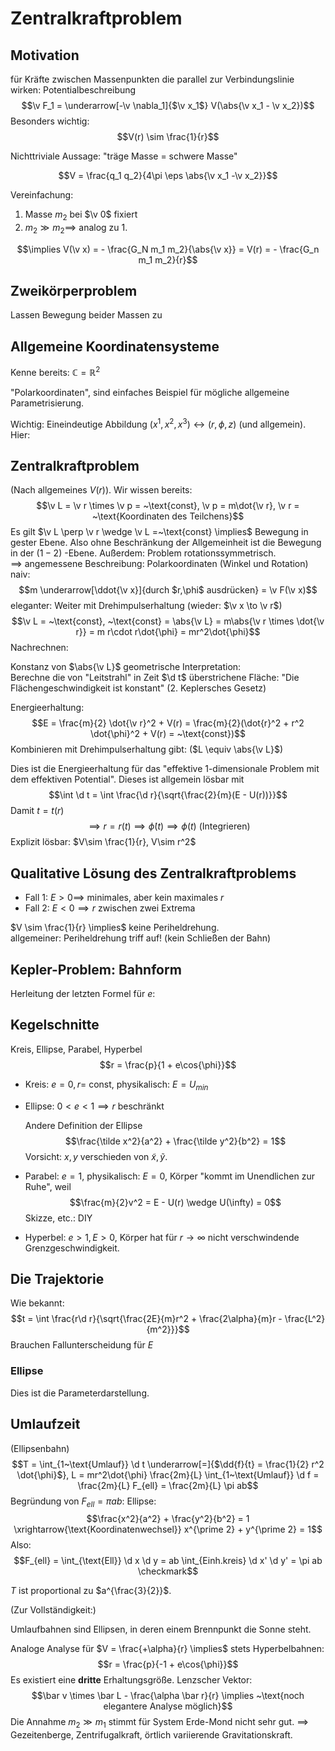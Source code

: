 * Zentralkraftproblem
** Motivation
   für Kräfte zwischen Massenpunkten die parallel zur Verbindungslinie wirken: Potentialbeschreibung
   \[\v F_1 = \underarrow[-\v \nabla_1]{$\v x_1$} V(\abs{\v x_1 - \v x_2})\]
   Besonders wichtig:
   \[V(r) \sim \frac{1}{r}\]
   #+ATTR_LATEX: :options [Gravitation]
   #+begin_ex latex
   \begin{align*}
   V(\abs{\v x_1 - \v x_2}) &= - \frac{G_N m_1 m_2}{\abs{\v x_1 - \v x_2}} \\
   \v F_1 = -\frac{-\v x_1 - \v x_2}{\abs{\v x_1 - \v x_2}^3} F_n m_1 m_2 \\
   &= -\frac{\v x_1 - \v x_2}{\abs{\v x_1 - \v x_2}} \frac{G_N}{(\v x_1 - \v x_2)^2}
   \end{align*}
   Nichttriviale Aussage: "träge Masse = schwere Masse"
   #+end_ex
   #+ATTR_LATEX: :options [Elektrostatik]
   #+begin_ex latex
   \[V = \frac{q_1 q_2}{4\pi \eps \abs{\v x_1 -\v x_2}}\]
   #+end_ex
   Vereinfachung:
   1. Masse $m_2$ bei $\v 0$ fixiert
   2. $m_2 \gg m_2 \implies$ analog zu 1.
   \[\implies V(\v x) = - \frac{G_N m_1 m_2}{\abs{\v x}} = V(r) = - \frac{G_n m_1 m_2}{r}\]
** Zweikörperproblem
   Lassen Bewegung beider Massen zu
   \begin{align*}
   m_1 \ddot{\v x}_1 &= - \v\nabla_1 V(\abs{\v x_1 - \v x_2}) \\
   m_2 \ddot{\v x}_2 &= - \v\nabla_2 V(\abs{\v x_1 - \v x_2}) \\
   \intertext{Betrachte passende Linearkombination:}
   \ddot{\v x}_1 - \ddot{\v x}_2 &= \frac{1}{m_1}(-\v\nabla V(\abs{\v x_1 - \v x_2})) - \frac{1}{m_2}(-\v\nabla_2(\abs{\v x_1 - \v x_2})) \\
   &= \underbrace{(\frac{1}{m_1} + \frac{1}{m_2})}_{\equiv \frac{1}{m}}(-\v\nabla_1(\abs{\v x_1 - \v x_2})) \\
   \intertext{Man erhält Gleichung für die "Relativkoordinate" $\v x_1 - \v x_2$}
   \hspace{0pt}(\v x_1 - \v x_2)^{..} &= \frac{1}{m}(-\v\nabla V(\abs{\v x_1 - \v x_2}))
   \frac{1}{m} \equiv \frac{1}{m_1} + \frac{1}{m_2} = \frac{m_1 m_2}{m_1 + m_2}\tag{Reduzierte Masse}
   \intertext{Zusätzlich: Addition der beiden Gleichungen gibt:}
   m_1 \ddot{\v x}_1 + m_2 \ddot{\v x}_2 &= 0 \\
   \implies \ddot{\v x}_s &= 0 \\
   \intertext{Mit $\v x_s \equiv$ Schwerpunktskoordinate, bewegt sich frei}
   \v x_s &\equiv \frac{m_1 \v x_1 + m_2 \v x_2}{m_1 + m_2}
   \intertext{$\implies$ Das zu lösende Problem ist also nur die Bewegung der Relativkoordinate}
   m\ddot{\v x} = - \v\nabla V(\abs{\v x})
   \intertext{Das ist Zentralkraftproblem mit ursprünglichem Potential, aber mit der reduzierten Masse}
   \end{align*}
** Allgemeine Koordinatensysteme
   Kenne bereits: $\mathbb{C} = \mathbb{R}^2$
   \begin{align*}
   x^1 &= \Re z \\
   x^2 &= \Im z
   \intertext{$\implies$}
   r &= \abs{z} \\
   \phi &= \arg{z}
   \end{align*}
   "Polarkoordinaten", sind einfaches Beispiel für mögliche allgemeine Parametrisierung.
   #+ATTR_LATEX: :options [Zylinderkoordinaten]
   #+begin_ex latex
   \begin{align*}
   x^1 &= r\cos{\phi} \\
   x^2 &= r\sin{\phi} \\
   x^3 &= z
   \end{align*}
   Wichtig: Eineindeutige Abbildung $(x^1, x^2, x^3) \leftrightarrow (r, \phi, z)$ (und allgemein). Hier:
   \begin{align*}
   r &= \sqrt{(x^1)^2 + (x^2)^2} \\
   \phi &= \arctan{\frac{x^2}{x^1}} \\
   z &= x^3
   \end{align*}
   #+end_ex
   #+ATTR_LATEX: :options [Kugelkoodinaten]
   #+begin_ex latex
   \begin{align*}
   x^1 &= r\sin{\theta}\cos{\phi} \\
   x^2 &= r\sin{\theta}\sin{\phi} \\
   x^3 &= r\cos{\theta}
   \end{align*}
   #+end_ex
** Zentralkraftproblem
   (Nach allgemeines $V(r)$). Wir wissen bereits:
   \[\v L = \v r \times \v p = ~\text{const}, \v p = m\dot{\v r}, \v r = ~\text{Koordinaten des Teilchens}\]
   Es gilt $\v L \perp \v r \wedge \v L =~\text{const} \implies$ Bewegung in gester Ebene. Also
   ohne Beschränkung der Allgemeinheit ist die Bewegung in der $(1-2)$ -Ebene. Außerdem:
   Problem rotationssymmetrisch. \\
   $\implies$ angemessene Beschreibung: Polarkoordinaten (Winkel und Rotation) \\
   naiv: \[m \underarrow[\ddot{\v x}]{durch $r,\phi$ ausdrücken} = \v F(\v x)\]
   eleganter: Weiter mit Drehimpulserhaltung (wieder: $\v x \to \v r$)
   \[\v L = ~\text{const}, ~\text{const} = \abs{\v L} = m\abs{\v r \times \dot{\v r}} = m r\cdot r\dot{\phi} = mr^2\dot{\phi}\]
   Nachrechnen:
   \begin{align*}
   \dot{\v r} &= (r\cos{\phi}, r\sin{\phi})^{.} \\
   &= \underbrace{(\dot{\v r}\cos{\phi},\dot{\v r}\sin{\phi})}_{\parallel \v r \implies ~\text{Radialgeschwindigkeit}} + \underbrace{(r(-\sin{\phi}), r\cos{\phi})\dot{\phi}}_{\perp \v r \implies ~\text{Tangentialgeschwindigkeit}}
   \intertext{Insbesondere:}
   r\dot{\phi} \equiv~\text{Betrag der Tangentengeschwindigkeit}
   \end{align*}
   Konstanz von $\abs{\v L}$ geometrische Interpretation: \\
   Berechne die von "Leitstrahl" in Zeit $\d t$ überstrichene Fläche: "Die Flächengeschwindigkeit ist konstant" (2. Keplersches Gesetz)
   \begin{align*}
   \d f = \frac{1}{2}r r \d\phi \\
   \dd{f}{t} = \frac{1}{2}r^2 \dot{\phi} = ~\text{const}
   \end{align*}
   Energieerhaltung:
   \[E = \frac{m}{2} \dot{\v r}^2 + V(r) = \frac{m}{2}(\dot{r}^2 + r^2 \dot{\phi}^2 + V(r) = ~\text{const})\]
   Kombinieren mit Drehimpulserhaltung gibt: ($L \equiv \abs{\v L}$)
   \begin{align*}
   \dot{\phi} &= \frac{L}{m r^2} \\
   E &= \frac{m}{2} r^2 + \frac{L^2}{2mr^2} + V(r) \\
   \intertext{Definiere:}
   U(r) \equiv \frac{L^2}{2mr^2} + V(r) \\
   \intertext{$\implies$ Energieerhaltung:}
   E = \frac{m}{2} \dot{r}^2 + U(r)
   \end{align*}
   Dies ist die Energieerhaltung für das "effektive 1-dimensionale Problem mit dem effektiven Potential".
   Dieses ist allgemein lösbar mit
   \[\int \d t = \int \frac{\d r}{\sqrt{\frac{2}{m}(E - U(r))}}\]
   Damit $t = t(r)$
   \[\implies r = r(t) \implies \dot{\phi}(t) \implies \phi(t) \text{ (Integrieren)}\]
   Explizit lösbar: $V\sim \frac{1}{r}, V\sim r^2$
** Qualitative Lösung des Zentralkraftproblems
   \begin{align*}
   E &= \frac{m}{2} \dot{r^2} + U(r) \\
   U(r) &= \frac{L^2}{2mr^2} + V(r) \\
   &= \frac{L^2}{2mr^2} - \frac{\alpha}{r} \tag{Kepler} \\
   \alpha &= g_N m_1 m_2
   \end{align*}
   - Fall 1: $E > 0 \implies$ minimales, aber kein maximales $r$
   - Fall 2: $E < 0 \implies r$ zwischen zwei Extrema
   $V \sim \frac{1}{r} \implies$ keine Periheldrehung. \\
   allgemeiner: Periheldrehung triff auf! (kein Schließen der Bahn)
** Kepler-Problem: Bahnform
   \begin{align*}
   E &= \frac{m}{2} \dot{r}^2 + \frac{L^2}{2 m r^2} - \frac{\alpha}{r} \\
   \dot{E} = 0 &= m \dot{r}\ddot{r} - \frac{L^2}{m r^3}\dot{r} + \frac{\alpha}{r^2}\dot{r} \\
   m \ddot{r} = \frac{L^2}{mr^3} - \frac{\alpha}{r^2} \\
   \intertext{Schreibe $\dd{}{t}$ in $\dd{}{\phi}$ um, da $r(t)$ nicht lösbar:}
   \dd{}{t}(\ldots) &= \dd{\phi}{t} \dd{}{\phi}(\ldots) \\
   &= \frac{L}{m r^2} \dd{}{\phi}(\ldots) \\
   \intertext{speziell:}
   \dot{r} &= \frac{L}{m r^2} \dd{}{\phi}(r) = -\frac{L}{m} \dd{}{\phi}(\frac{1}{r}) \\
   m \ddot{r} &= m \frac{L^2}{m r^2} \dd{}{\phi}(- \frac{L}{m} \dd{}{\phi}(\frac{1}{r})) \\
   &= -\frac{L^2}{mr^2}\frac{\d^2}{\d \phi^2}(\frac{1}{r}) \\
   -\frac{L^2}{mr^2}\frac{\d^2}{\d \phi^2}(\frac{1}{r}) &=  \frac{L^2}{m r^3} - \frac{\alpha}{r^2} \\
   \frac{\d^2}{\d\phi^2}(\frac{1}{r}) &= -\frac{1}{r} + \frac{m \alpha}{L^2} \\
   \intertext{Definiere $u \equiv \frac{1}{r}, \dd{}{\phi}(\ldots) = (\ldots)'$}
   u'' &= -u + \frac{m \alpha}{L^2} \\
   \intertext{harmonischer Oszillator mit äußerer Kraft, weiter mit $w \equiv u - \frac{m \alpha}{L^2}$}
   w'' &= -w \\
   \intertext{Allgemeine Lösung:}
   w &= A\cos{\phi - \phi_0} \\
   \intertext{Ohne Beschränkung der Allgemeinheit: $\phi_0 = 0$, so dass}
   \frac{1}{r} - \frac{m\alpha}{L^2} &= A\cos{\phi} \\
   r &= \frac{1}{\frac{m\alpha}{L^2} + A\cos{\phi}} \\
   r &= \frac{p}{1 + e\cos{\phi}} \\
   p &= \frac{L^2}{m\alpha} \\
   e &= \sqrt{2 + \frac{2EL^2}{m\alpha^2}}
   \end{align*}
   Herleitung der letzten Formel für $e$:
   \begin{align*}
   \intertext{leite nach $t$ ab:}
   r &= \frac{p}{1 + e\cos{\phi}} \\
   \intertext{Diese verschwindet bei $\phi = 0$. Dort gilt dann:}
   E &= \frac{L^2}{2mr^2} - \frac{\alpha}{r} \\
   r &= \frac{p}{1 + e} = \frac{\frac{L^2}{m\alpha}}{1 + e} \\
   \intertext{Beides zusammen ergibt:}
   e = \sqrt{1 + \frac{2 EL^2}{m\alpha^2}}
   \end{align*}
** Kegelschnitte
   Kreis, Ellipse, Parabel, Hyperbel
   \[r = \frac{p}{1 + e\cos{\phi}}\]
   - Kreis: $e = 0, r =~\text{const}$, physikalisch: $E = U_{min}$
   - Ellipse: $0 < e < 1 \implies r$ beschränkt
	 \begin{align*}
	 \phi = 0 &\implies r = \frac{p}{1 + e} \\
	 \phi = \pi &\implies r = \frac{p}{1 - e} \\
	 \phi = \pi \frac{\pi}{2} &\implies r = p \\
	 \frac{p}{1 + e} \tag{Perihelabstand}
	 \intertext{Außerdem}
	 2 a &= p(\frac{1}{1 + e} - \frac{1}{1 - e}) = \frac{2p}{1 - e^2} \\
	 a &= \frac{p}{1 - e^2}
	 \intertext{Für die kleine Halbachse: Maximiere $y \implies$ maximiere $y^2$ (äquivalent)}
	 0 &\overset{=}{!} \dd{y^2}{r} \\
	 y^2 &= (r\sin{\phi})^2 = r^2(1 - \cos^2{\phi}) = r^2(1 - \frac{1}{e^2}(\frac{p}{r} - 1)^2) = r^2 - \frac{1}{e^2}(p - r)^2 \\
	 0 &= 2(r + \frac{1}{e^2}(p - r)) \\
	 r_0 &= \frac{\frac{-p}{e}}{1 - \frac{1}{e^2}} = \frac{p}{1 - e^2} \\
	 \intertext{Einsetzen in obige Formel für $y$:}
	 y_{max} = \frac{p}{\sqrt{1 - e^2} \equiv b}
	 \end{align*}
	 Andere Definition der Ellipse
	 \[\frac{\tilde x^2}{a^2} + \frac{\tilde y^2}{b^2} = 1\]
	 Vorsicht: $x,y$ verschieden von $\tilde x, \tilde y$.
   - Parabel: $e = 1$, physikalisch: $E = 0$, Körper "kommt im Unendlichen zur Ruhe", weil
	 \[\frac{m}{2}v^2 = E - U(r) \wedge U(\infty) = 0\]
	 Skizze, etc.: DIY
   - Hyperbel: $e > 1, E > 0$, Körper hat für $r\to\infty$ nicht verschwindende Grenzgeschwindigkeit.
	 \begin{align*}
	 \phi = 0 &\implies r = \frac{p}{1 + e} \\
	 \phi = \pm \frac{\pi}{2} &\implies r = p \\
	 r = \infty &\implies 0 = 1 + e\cos{\phi} \iff \phi = \arccos{-\frac{1}{e}} \\
	 \intertext{Wichtiger: Streuwinkel $\theta$:}
	 \theta &= \pi - 2(\pi - \phi) = 2\phi - \pi
	 \end{align*}
** Die Trajektorie
   Wie bekannt:
   \[t = \int \frac{r\d r}{\sqrt{\frac{2E}{m}r^2 + \frac{2\alpha}{m}r - \frac{L^2}{m^2}}}\]
   Brauchen Fallunterscheidung für $E$
*** Ellipse
	\begin{align*}
	t &= \sqrt{\frac{m}{2\abs{E}}} \int \frac{r \d r}{\sqrt{-r^2 + \frac{2\alpha}{m} r - \frac{L^2}{m^2}}} \\
	\intertext{Ersetze: $r \to s, r -a \equiv s a e$}
	&= \frac{\d s(s + \frac{1}{e})}{\sqrt{1 - s^2}} \\
	\intertext{Ersetze $s = -\cos{\eta}$}
	t = \sqrt{\frac{ma^2}{2\abs{E}}}(\eta - e\sin{\eta}) \\
	r = a(1 - e\cos{\eta})
	\end{align*}
	Dies ist die Parameterdarstellung.
** Umlaufzeit
   (Ellipsenbahn)
   \[T = \int_{1~\text{Umlauf}} \d t \underarrow[=]{$\dd{f}{t} = \frac{1}{2} r^2 \dot{\phi}$}, L = mr^2\dot{\phi} \frac{2m}{L} \int_{1~\text{Umlauf}} \d f = \frac{2m}{L} F_{ell} = \frac{2m}{L} \pi ab\]
   Begründung von $F_{ell} = \pi ab$:
   Ellipse: \[\frac{x^2}{a^2} + \frac{y^2}{b^2} = 1 \xrightarrow{\text{Koordinatenwechsel}} x^{\prime 2} + y^{\prime 2} = 1\]
   Also:
   \[F_{ell} = \int_{\text{Ell}} \d x \d y = ab \int_{Einh.kreis} \d x' \d y' = \pi ab \checkmark\]
   \begin{align*}
   T &= \frac{2\pi m}{L} ab = \frac{2\pi m}{L} \frac{p^2}{\sqrt{1 - e^2}^3} = \frac{2\pi m}{L} \frac{(\frac{L^2}{m\alpha})^2}{(\frac{2\abs{E}L^2}{m\alpha^2})^{\frac{3}{2}}} = \pi \alpha \sqrt{\frac{m}{2\abs{E}^3}} \\
   \intertext{Mit $a = \frac{\alpha}{2 \abs{E}}$:}
   &= 2\pi a^{\frac{3}{2}} \sqrt{\frac{m}{\alpha}}
   \end{align*}
   #+ATTR_LATEX: :options [Zweites Keplersches Gesetz]
   #+begin_thm latex
   $T$ ist proportional zu $a^{\frac{3}{2}}$.
   #+end_thm
   (Zur Vollständigkeit:)
   #+ATTR_LATEX: :options [Erstes Keplersches Gesetz]
   #+begin_thm latex
   Umlaufbahnen sind Ellipsen, in deren einem Brennpunkt die Sonne steht.
   #+end_thm
   #+begin_remark latex
   Analoge Analyse für $V = \frac{+\alpha}{r} \implies$ stets Hyperbelbahnen:
   \[r = \frac{p}{-1 + e\cos{\phi}}\]
   Es existiert eine *dritte* Erhaltungsgröße. Lenzscher Vektor:
   \[\bar v \times \bar L - \frac{\alpha \bar r}{r} \implies ~\text{noch elegantere Analyse möglich}\]
   Die Annahme $m_2 \gg m_1$ stimmt für System Erde-Mond nicht sehr gut. $\implies$ Gezeitenberge, Zentrifugalkraft, örtlich variierende Gravitationskraft.
   #+end_remark
